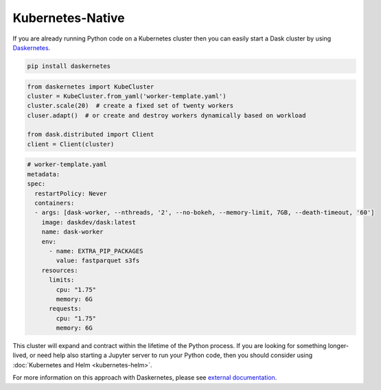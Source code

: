 Kubernetes-Native
=================

If you are already running Python code on a Kubernetes cluster
then you can easily start a Dask cluster by using Daskernetes_.

.. code-block:: bash

   pip install daskernetes

.. code-block:: python

   from daskernetes import KubeCluster
   cluster = KubeCluster.from_yaml('worker-template.yaml')
   cluster.scale(20)  # create a fixed set of twenty workers
   cluser.adapt()  # or create and destroy workers dynamically based on workload

   from dask.distributed import Client
   client = Client(cluster)

.. code-block:: yaml

    # worker-template.yaml
    metadata:
    spec:
      restartPolicy: Never
      containers:
      - args: [dask-worker, --nthreads, '2', --no-bokeh, --memory-limit, 7GB, --death-timeout, '60']
        image: daskdev/dask:latest
        name: dask-worker
        env:
          - name: EXTRA_PIP_PACKAGES
            value: fastparquet s3fs
        resources:
          limits:
            cpu: "1.75"
            memory: 6G
          requests:
            cpu: "1.75"
            memory: 6G

This cluster will expand and contract within the lifetime of the Python
process.  If you are looking for something longer-lived, or need help also
starting a Jupyter server to run your Python code, then you should consider
using :doc:`Kubernetes and Helm <kubernetes-helm>`.

For more information on this approach with Daskernetes, please see `external
documentation <https://daskernetes.readthedocs.io>`_.

.. _Daskernetes: https://daskernetes.readthedocs.io
